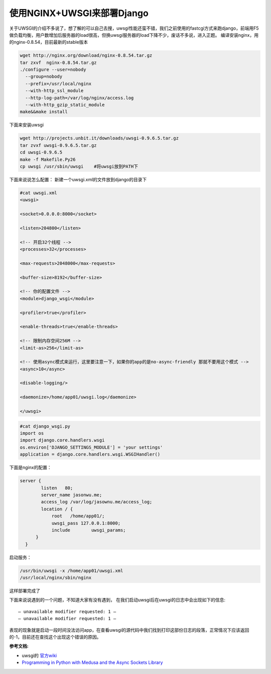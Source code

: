 使用NGINX+UWSGI来部署Django
=============================
.. title: 使用NGINX+UWSGI来部署Django
.. slug: use_nginx_uwsgi_deploy_django
.. date: 2012-12-12 20:17:59 UTC+08:00
.. tags: nginx,uwsgi,django
.. category:
.. link:
.. description:
.. type: text


关于UWSGI的介绍不多说了，想了解的可以自己去搜，uwsgi性能还蛮不错，我们之前使用的fastcgi方式来跑django，前端用F5做负载均衡，用户数增加后服务器的load很高，但换uwsgi服务器的load下降不少，废话不多说，进入正题。
编译安装nginx，用的nginx-0.8.54，目前最新的stable版本

.. code-block:: bash

   wget http://nginx.org/download/nginx-0.8.54.tar.gz
   tar zxvf  nginx-0.8.54.tar.gz
   ./configure --user=nobody
     --group=nobody
     --prefix=/usr/local/nginx
     --with-http_ssl_module
     --http-log-path=/var/log/nginx/access.log
     --with-http_gzip_static_module
   make&&make install

下面来安装uwsgi

.. code-block:: bash

   wget http://projects.unbit.it/downloads/uwsgi-0.9.6.5.tar.gz
   tar zvxf uwsgi-0.9.6.5.tar.gz
   cd uwsgi-0.9.6.5
   make -f Makefile.Py26
   cp uwsgi /usr/sbin/uwsgi    #将uwsgi放到PATH下

下面来说说怎么配置：
新建一个uwsgi.xml的文件放到django的目录下

.. code-block:: xml

  #cat uwsgi.xml
  <uwsgi>

  <socket>0.0.0.0:8000</socket>

  <listen>204800</listen>

  <!-- 开启32个线程 -->
  <processes>32</processes> 

  <max-requests>2048000</max-requests>

  <buffer-size>8192</buffer-size>

  <!-- 你的配置文件 -->
  <module>django_wsgi</module> 

  <profiler>true</profiler>

  <enable-threads>true</enable-threads>
   
  <!-- 限制内存空间256M -->
  <limit-as>256</limit-as> 
 
  <!-- 使用async模式来运行，这里要注意一下，如果你的app的是no-async-friendly 那就不要用这个模式 -->
  <async>10</async>    

  <disable-logging/>

  <daemonize>/home/app01/uwsgi.log</daemonize>

  </uwsgi>

.. code-block:: python

  #cat django_wsgi.py
  import os
  import django.core.handlers.wsgi
  os.environ['DJANGO_SETTINGS_MODULE'] = 'your settings'
  application = django.core.handlers.wsgi.WSGIHandler()

下面是nginx的配置：

.. code-block:: bash

  server {
          listen   80;
          server_name jasonwu.me;
          access_log /var/log/jasownu.me/access_log;
          location / {
              root   /home/app01/;
              uwsgi_pass 127.0.0.1:8000;
              include        uwsgi_params;
        }
    }

启动服务：

.. code-block:: bash

   /usr/bin/uwsgi -x /home/app01/uwsgi.xml
   /usr/local/nginx/sbin/nginx

这样部署完成了

下面来说说遇到的一个问题，不知道大家有没有遇到，
在我们启动uwsgi后在uwsgi的日志中会出现如下的信息::

    – unavailable modifier requested: 1 –
    – unavailable modifier requested: 1 –

表现的现象就是启动一段时间没法访问app，在查看uwsgi的源代码中我们找到打印这部份日志的段落，正常情况下应该返回的-1，目前还在查找这个出现这个错误的原因。

**参考文档:**

* uwsgi的 `官方wiki`_ 

* `Programming in Python with Medusa and the Async Sockets Library`_

.. _`官方wiki`:  http://projects.unbit.it/uwsgi/wiki/TitleIndex  
.. _`Programming in Python with Medusa and the Async Sockets Library`: http://www.      nightmare.com/medusa/programming.html
